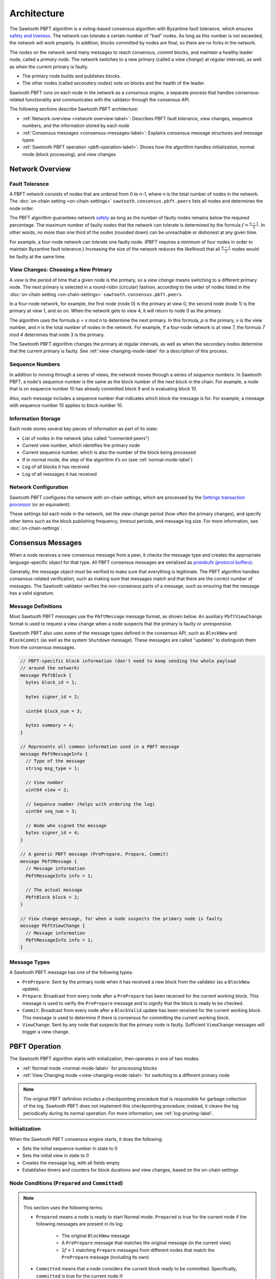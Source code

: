 Architecture
************

The Sawtooth PBFT algorithm is a voting-based consensus algorithm with Byzantine
fault tolerance, which ensures `safety and liveness
<https://en.wikipedia.org/wiki/Liveness#Liveness_and_safety>`__.
The network can tolerate a certain number of "bad" nodes. As long as this number
is not exceeded, the network will work properly. In addition, blocks committed
by nodes are final, so there are no forks in the network.

The nodes on the network send many messages to reach consensus, commit blocks,
and maintain a healthy leader node, called a `primary node`. The network
switches to a new primary (called a `view change`) at regular intervals, as well
as when the current primary is faulty.

* The primary node builds and publishes blocks.

* The other nodes (called `secondary nodes`) vote on blocks and the health of
  the leader.

Sawtooth PBFT runs on each node in the network as a `consensus engine`, a
separate process that handles consensus-related functionality and communicates
with the validator through the consensus API.

The following sections describe Sawtooth PBFT architecture:

* :ref:`Network overview <network-overview-label>`: Describes PBFT fault
  tolerance, view changes, sequence numbers, and the information stored
  by each node

* :ref:`Consensus messages <consensus-messages-label>`: Explains consensus
  message structures and message types

* :ref:`Sawtooth PBFT operation <pbft-operation-label>`: Shows how the
  algorithm handles initialization, normal mode (block processing), and view
  changes

.. _network-overview-label:

Network Overview
================

Fault Tolerance
---------------

A PBFT network consists of nodes that are ordered from 0 to `n-1`, where
`n` is the total number of nodes in the network. The
:doc:`on-chain setting <on-chain-settings>` ``sawtooth.consensus.pbft.peers``
lists all nodes and determines the node order.

The PBFT algorithm guarantees network `safety
<https://en.wikipedia.org/wiki/Liveness#Liveness_and_safety>`__
as long as the number of faulty nodes remains below the required percentage.
The maximum number of faulty nodes that the network can tolerate is determined
by the formula :math:`f = \frac{n - 1}{3}`. In other words, no more than one
third of the nodes (rounded down) can be unreachable or dishonest at any given
time.

For example, a four-node network can tolerate one faulty node. (PBFT requires a
minimum of four nodes in order to maintain Byzantine fault tolerance.)
Increasing the size of the network reduces the likelihood that all
:math:`\frac{n - 1}{3}` nodes would be faulty at the same time.

.. _view-changes-choosing-primary-label:

View Changes: Choosing a New Primary
------------------------------------

A `view` is the period of time that a given node is the primary, so a `view
change` means switching to a different primary node. The next primary is
selected in a round-robin (circular) fashion, according to the order of nodes
listed in the :doc:`on-chain setting <on-chain-settings>`
``sawtooth.consensus.pbft.peers``.

In a four-node network, for example, the first node (node 0) is the primary at
view 0, the second node (node 1) is the primary at view 1, and so on.  When the
network gets to view 4, it will return to node 0 as the primary.

The algorithm uses the formula `p = v mod n` to determine the next
primary. In this formula, `p` is the primary, `v` is the view number, and `n` is
the total number of nodes in the network. For example, if a four-node network is
at view 7, the formula `7 mod 4` determines that node 3 is the primary.

The Sawtooth PBFT algorithm changes the primary at regular intervals, as well as
when the secondary nodes determine that the current primary is faulty.
See :ref:`view-changing-mode-label` for a description of this process.

Sequence Numbers
----------------

In addition to moving through a series of views, the network moves through a
series of `sequence numbers`. In Sawtooth PBFT, a node's sequence number is
the same as the block number of the next block in the chain. For example, a node
that is on sequence number 10 has already committed block 9 and is evaluating
block 10.

Also, each message includes a sequence number that indicates which block the
message is for. For example, a message with sequence number 10 applies to block
number 10.

.. _node-storage-label:

Information Storage
-------------------

Each node stores several key pieces of information as part of its state:

* List of nodes in the network (also called "connected peers")

* Current view number, which identifies the primary node

* Current sequence number, which is also the number of the block being processed

* If in normal mode, the step of the algorithm it’s on
  (see :ref:`normal-mode-label`)

* Log of all blocks it has received

* Log of all messages it has received

.. _network-config-label:

Network Configuration
---------------------

Sawtooth PBFT configures the network with on-chain settings, which are processed
by the `Settings transaction processor
<https://sawtooth.hyperledger.org/docs/core/releases/latest/transaction_family_specifications/settings_transaction_family.html>`__ (or an equivalent).

These settings list each node in the network, set the view-change period (how
often the primary changes), and specify other items such as the block publishing
frequency, timeout periods, and message log size.
For more information, see :doc:`on-chain-settings`.


.. _consensus-messages-label:

Consensus Messages
==================

When a node receives a new consensus message from a peer, it checks the message
type and creates the appropriate language-specific object for that type. All
PBFT consensus messages are serialized as `protobufs (protocol buffers)
<https://developers.google.com/protocol-buffers/>`__.

Generally, the message object must be verified to make sure that everything is
legitimate. The PBFT algorithm handles consensus-related verification, such as
making sure that messages match and that there are the correct number of
messages.  The Sawtooth validator verifies the non-consensus parts of a message,
such as ensuring that the message has a valid signature.


Message Definitions
-------------------

Most Sawtooth PBFT messages use the ``PbftMessage`` message format, as shown
below. An auxiliary ``PbftViewChange`` format is used to request a view change
when a node suspects that the primary is faulty or unresponsive.

Sawtooth PBFT also uses some of the message types defined in the consensus API,
such as ``BlockNew`` and ``BlockCommit`` (as well as the system ``Shutdown``
message). These messages are called "updates" to distinguish them from the
consensus messages.

.. code-block:: protobuf

   // PBFT-specific block information (don't need to keep sending the whole payload
   // around the network)
   message PbftBlock {
     bytes block_id = 1;

     bytes signer_id = 2;

     uint64 block_num = 3;

     bytes summary = 4;
   }

   // Represents all common information used in a PBFT message
   message PbftMessageInfo {
     // Type of the message
     string msg_type = 1;

     // View number
     uint64 view = 2;

     // Sequence number (helps with ordering the log)
     uint64 seq_num = 3;

     // Node who signed the message
     bytes signer_id = 4;
   }

   // A generic PBFT message (PrePrepare, Prepare, Commit)
   message PbftMessage {
     // Message information
     PbftMessageInfo info = 1;

     // The actual message
     PbftBlock block = 2;
   }

   // View change message, for when a node suspects the primary node is faulty
   message PbftViewChange {
     // Message information
     PbftMessageInfo info = 1;
   }

Message Types
-------------

A Sawtooth PBFT message has one of the following types:

* ``PrePrepare``: Sent by the primary node when it has received a new block from
  the validator (as a ``BlockNew`` update).

* ``Prepare``: Broadcast from every node after a ``PrePrepare`` has been received
  for the current working block. This message is used to verify the ``PrePrepare``
  message and to signify that the block is ready to be checked.

* ``Commit``: Broadcast from every node after a ``BlockValid`` update has been
  received for the current working block. This message is used to determine if
  there is consensus for committing the current working block.

* ``ViewChange``: Sent by any node that suspects that the primary node is
  faulty. Sufficient ``ViewChange`` messages will trigger a view change.


.. _pbft-operation-label:

PBFT Operation
==============

The Sawtooth PBFT algorithm starts with initialization, then operates in one of
two modes:

* :ref:`Normal mode <normal-mode-label>` for processing blocks

* :ref:`View Changing mode <view-changing-mode-label>` for switching to a
  different primary node

.. note::

   The original PBFT definition includes a checkpointing procedure that is
   responsible for garbage collection of the log. Sawtooth PBFT does not
   implement this checkpointing procedure; instead, it cleans the log
   periodically during its normal operation. For more information, see
   :ref:`log-pruning-label`.


Initialization
--------------

When the Sawtooth PBFT consensus engine starts, it does the following:

* Sets the initial sequence number in state to 0

* Sets the initial view in state to 0

* Creates the message log, with all fields empty

* Establishes timers and counters for block durations and view changes,
  based on the on-chain settings


.. prepared-committed-conditions-label:

Node Conditions (``Prepared`` and ``Committed``)
------------------------------------------------

.. note::

   This section uses the following terms:

   * ``Prepared`` means a node is ready to start Normal mode. ``Prepared`` is
     true for the current node if the following messages are present in its
     log:

       - The original ``BlockNew`` message
       - A ``PrePrepare`` message that matches the original message (in the
         current view)
       - :math:`2f + 1` matching ``Prepare`` messages from different nodes that
         match the ``PrePrepare`` message (including its own)

   * ``Committed`` means that a node considers the current block ready to be
     committed. Specifically, ``committed`` is true for the current node if:

     - This node is ``Prepared``
     - The node has accepted :math:`2f + 1` ``Commit`` messages, including its own


.. _normal-mode-label:

Normal Mode
-----------

In Normal mode, nodes check blocks and approve them to be committed to the
blockchain. The Sawtooth PBFT algorithm usually operates in normal mode unless a
:ref:`view change <view-changing-mode-label>` is necessary.

Normal mode includes the following steps:

1. The nodes receive a ``BlockNew`` message from the consensus API, which
   represents several batched client requests.

   - The primary node checks that the message is legitimate by looking at the
     ``signer_id`` of the block in the ``BlockNew`` message and making sure it
     is the next block in the chain. Next, the primary assigns a sequence number
     to the message and broadcasts a ``PrePrepare`` message to all nodes.

   - If the message is legitimate, all nodes tentatively update their working
     blocks. The secondary nodes also start a commit timer, in case the primary
     doesn't finish committing this block.

#. All nodes receive and validate ``PrePrepare`` messages. This message is
   valid if:

    - The ``signer_id`` and ``summary`` of block inside ``PrePrepare`` match the
      corresponding fields of the original ``BlockNew`` block
    - The view in ``PrePrepare`` message corresponds to this node’s current view
    - This message hasn’t already been accepted with a different ``summary``

   If the ``PrePrepare`` is invalid, the node starts a view change.

#. Once the ``PrePrepare`` message is determined to be valid, the primary and
   secondary nodes perform different operations:

    - The primary ensures that the message matches the ``BlockNew`` update, then
      broadcasts a ``Prepare`` message.
    - Each secondary node updates its own sequence number from the message's
      sequence number, then broadcasts a ``Prepare`` message.

#. Each node receives ``Prepare`` messages and checks them all against their
   associated ``PrePrepare`` message in the node’s message log.

#. Once a node is :ref:`prepared <prepared-committed-conditions-label>`, it
   calls ``check_blocks()`` on the current working block and waits for a
   response from the validator.

   - If the node receives a ``BlockValid`` update, it broadcasts a ``Commit``
     message to all other nodes.

    - If the response is a ``BlockInvalid`` update, the node proposes a view
      change.

#. When a node is :ref:`committed <prepared-committed-conditions-label>`,
   it calls ``commit_block()`` to approve the block to be committed and advances
   the chain head.

#. When a node receives a ``BlockCommit`` update, the action depends on whether
   it's a primary or secondary node:

   - The primary node calls ``initialize_block()``
   - A secondary node stops its commit timer

#. If ``block_duration`` has elapsed, the primary tries to call
   ``summarize_block()`` with the current working block. If the working block is
   not ready (``BlockNotReady`` or ``InvalidState`` occurs), nothing happens.
   Otherwise, it calls ``finalize_block()``. This, in turn, sends out a
   ``BlockNew`` update to the network, which starts the next cycle of Normal
   mode.

This diagram shows the messages sent during Normal mode and the interactions
with the validators. N1 is the primary node; N2, N3, and N4 are secondary nodes.

.. figure:: images/message_passing.png
    :alt: PBFT messages passed during normal operation


.. _log-pruning-label:

Log Pruning in Normal Mode
--------------------------

Sawtooth PBFT does not implement a checkpointing procedure (garbage collection
of the log). Instead, each node cleans the log periodically during normal
operation.

Log size is controlled by a configurable setting, as determined by the on-chain
setting ``sawtooth.consensus.pbft.max_log_size``. When a block is committed,
each node compares the size of its log against the maximum size. If the log
exceeds this value, Sawtooth PBFT uses these rules to prune the log:

- Keep blocks and messages for the sequence number of the block that was just
  committed, plus those for any higher (newer) sequence numbers

- Delete blocks and messages for all lower (earlier) sequence numbers


.. _view-changing-mode-label:

View Changing Mode
------------------

A `view change` switches to a different primary node. A view change can be
trigged if the primary node is unresponsive, as determined by its failure to
commit the current working block within a specified amount of time.

When a secondary node receives a ``BlockNew`` message, it starts a commit timer.
If that node receives a ``Commit`` message before the time expires, it cancels
the timer and proceeds as normal. If the timer expires, it considers the primary
node to be faulty and requests a view change by sending a ``ViewChange``
message.  However, view changing mode does not occur until enough other nodes
agree (send their own ``ViewChange`` messages).

View changing mode has the following steps:

1. Any node who decides the primary is faulty sends a ``ViewChange`` message to
   all nodes. This message contains the node’s current sequence number (block
   number) and  its current view.

#. After sending the ``ViewChange`` message, the node enters View Changing mode.

#. Once a node receives :math:`2f + 1` ``ViewChange`` messages (including
   its own), it changes its own view to :math:`v + 1`, and resumes Normal
   operation.

The next primary node is determined by the node ID, in sequential order, based
on the order of nodes in the ``sawtooth.consensus.pbft.peers`` on-chain setting.
For more information, see :ref:`view-changes-choosing-primary-label`.


.. _algorithm-phases-label:

Summary: Algorithm Phases
-------------------------

The Sawtooth PBFT algorithm follows a state-machine replication pattern that
defines the necessary phases, transitions, and actions for the algorithm.
In the following diagram, the ring of blue ovals shows the phases in
Normal mode, and the gray boxes represent the algorithm's actions.

.. figure:: images/pbft_states.png
   :alt: Sawtooth PBFT phases

   :caption:
   Phases and transitions for Sawtooth PBFT

The PBFT phases are:

* ``NotStarted``: No blocks are being processed and no new ``BlockNew`` updates
  have been received. The node is ready to receive a ``BlockNew`` update for
  the next block.

* ``PrePreparing``: A ``BlockNew`` update has been received through the
  consensus API. The node is ready to receive a ``PrePrepare`` message for the
  block corresponding to the ``BlockNew`` update.

* ``Preparing``: A ``PrePrepare`` message has been received and is valid.
  The node is ready to receive ``Prepare`` messages that correspond to this
  ``PrePrepare`` message.

* ``Checking``: The node is
  :ref:`prepared <prepared-committed-conditions-label>`, which means that it
  has a ``BlockNew`` message, a ``PrePrepare`` message, and :math:`2f + 1`
  corresponding ``Prepare`` messages. The node is ready to receive a
  ``BlockValid`` update.

* ``Committing``: A ``BlockValid`` has been received. The node is ready to
  receive ``Commit`` messages.

* ``Finished``: :ref:`Committed <prepared-committed-conditions-label>` is true
  and the block has been committed to the chain. The node is ready to receive a
  ``BlockCommit`` update.

.. note::

   Any phase can be interrupted if the commit timeout expires, which forces the
   node into :ref:`View Changing mode <view-changing-mode-label>`.

Sawtooth PBFT defines the following transitions between the algorithm's phases:

- ``NotStarted`` → ``PrePreparing``: Caused by receiving a ``BlockNew`` update
  for the next block.

- ``PrePreparing`` → ``Preparing``: Caused by receiving a ``PrePrepare`` message
  corresponding to the ``BlockNew`` update.

- ``Preparing`` → ``Checking``: Caused when the node is
  ":ref:`prepared <prepared-committed-conditions-label>`".

- ``Checking`` → ``Committing``: Caused by receiving a ``BlockValid`` update
  corresponding to the current working block.

- ``Committing`` → ``Finished``: Caused when the node is
  ":ref:`committed <prepared-committed-conditions-label>`".

- ``Finished`` → ``NotStarted``: Caused by receiving a ``BlockCommit`` update
  for the current working block.


.. Licensed under Creative Commons Attribution 4.0 International License
.. https://creativecommons.org/licenses/by/4.0/
